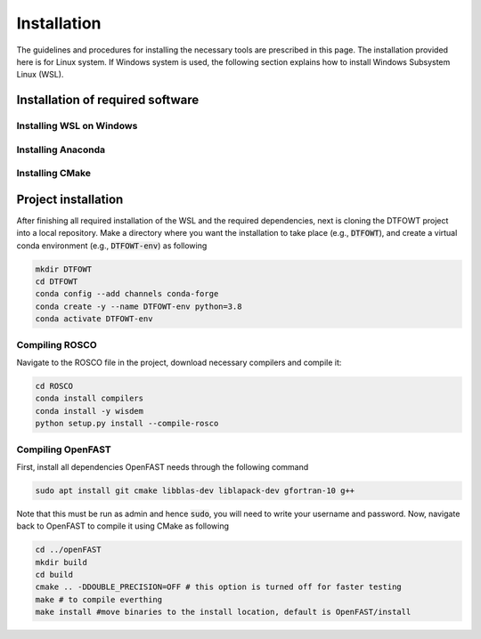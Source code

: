 .. _installation:

Installation
===================
The guidelines and procedures for installing the necessary tools are prescribed in this page. The installation provided here is for Linux system. If Windows system is used, the following section explains how to install Windows Subsystem Linux (WSL).

Installation of required software
~~~~~~~~~~~~~~~~~
Installing WSL on Windows
------------------

Installing Anaconda
------------------

Installing CMake
------------------

Project installation 
~~~~~~~~~~~~~~~~~
After finishing all required installation of the WSL and the required dependencies, next is cloning the DTFOWT project into a local repository. Make a directory where you want the installation to take place (e.g., :code:`DTFOWT`), and create a virtual conda environment (e.g., :code:`DTFOWT-env`) as following

.. code-block:: bash

    mkdir DTFOWT
    cd DTFOWT
    conda config --add channels conda-forge
    conda create -y --name DTFOWT-env python=3.8
    conda activate DTFOWT-env
    
Compiling ROSCO
------------------
Navigate to the ROSCO file in the project, download necessary compilers and compile it:

.. code-block:: bash

    cd ROSCO
    conda install compilers
    conda install -y wisdem
    python setup.py install --compile-rosco 
    
Compiling OpenFAST
------------------
First, install all dependencies OpenFAST needs through the following command

.. code-block:: bash

    sudo apt install git cmake libblas-dev liblapack-dev gfortran-10 g++

Note that this must be run as admin and hence :code:`sudo`, you will need to write your username and password. Now, navigate back to OpenFAST to compile it using CMake as following

.. code-block:: bash

    cd ../openFAST
    mkdir build
    cd build
    cmake .. -DDOUBLE_PRECISION=OFF # this option is turned off for faster testing
    make # to compile everthing
    make install #move binaries to the install location, default is OpenFAST/install
